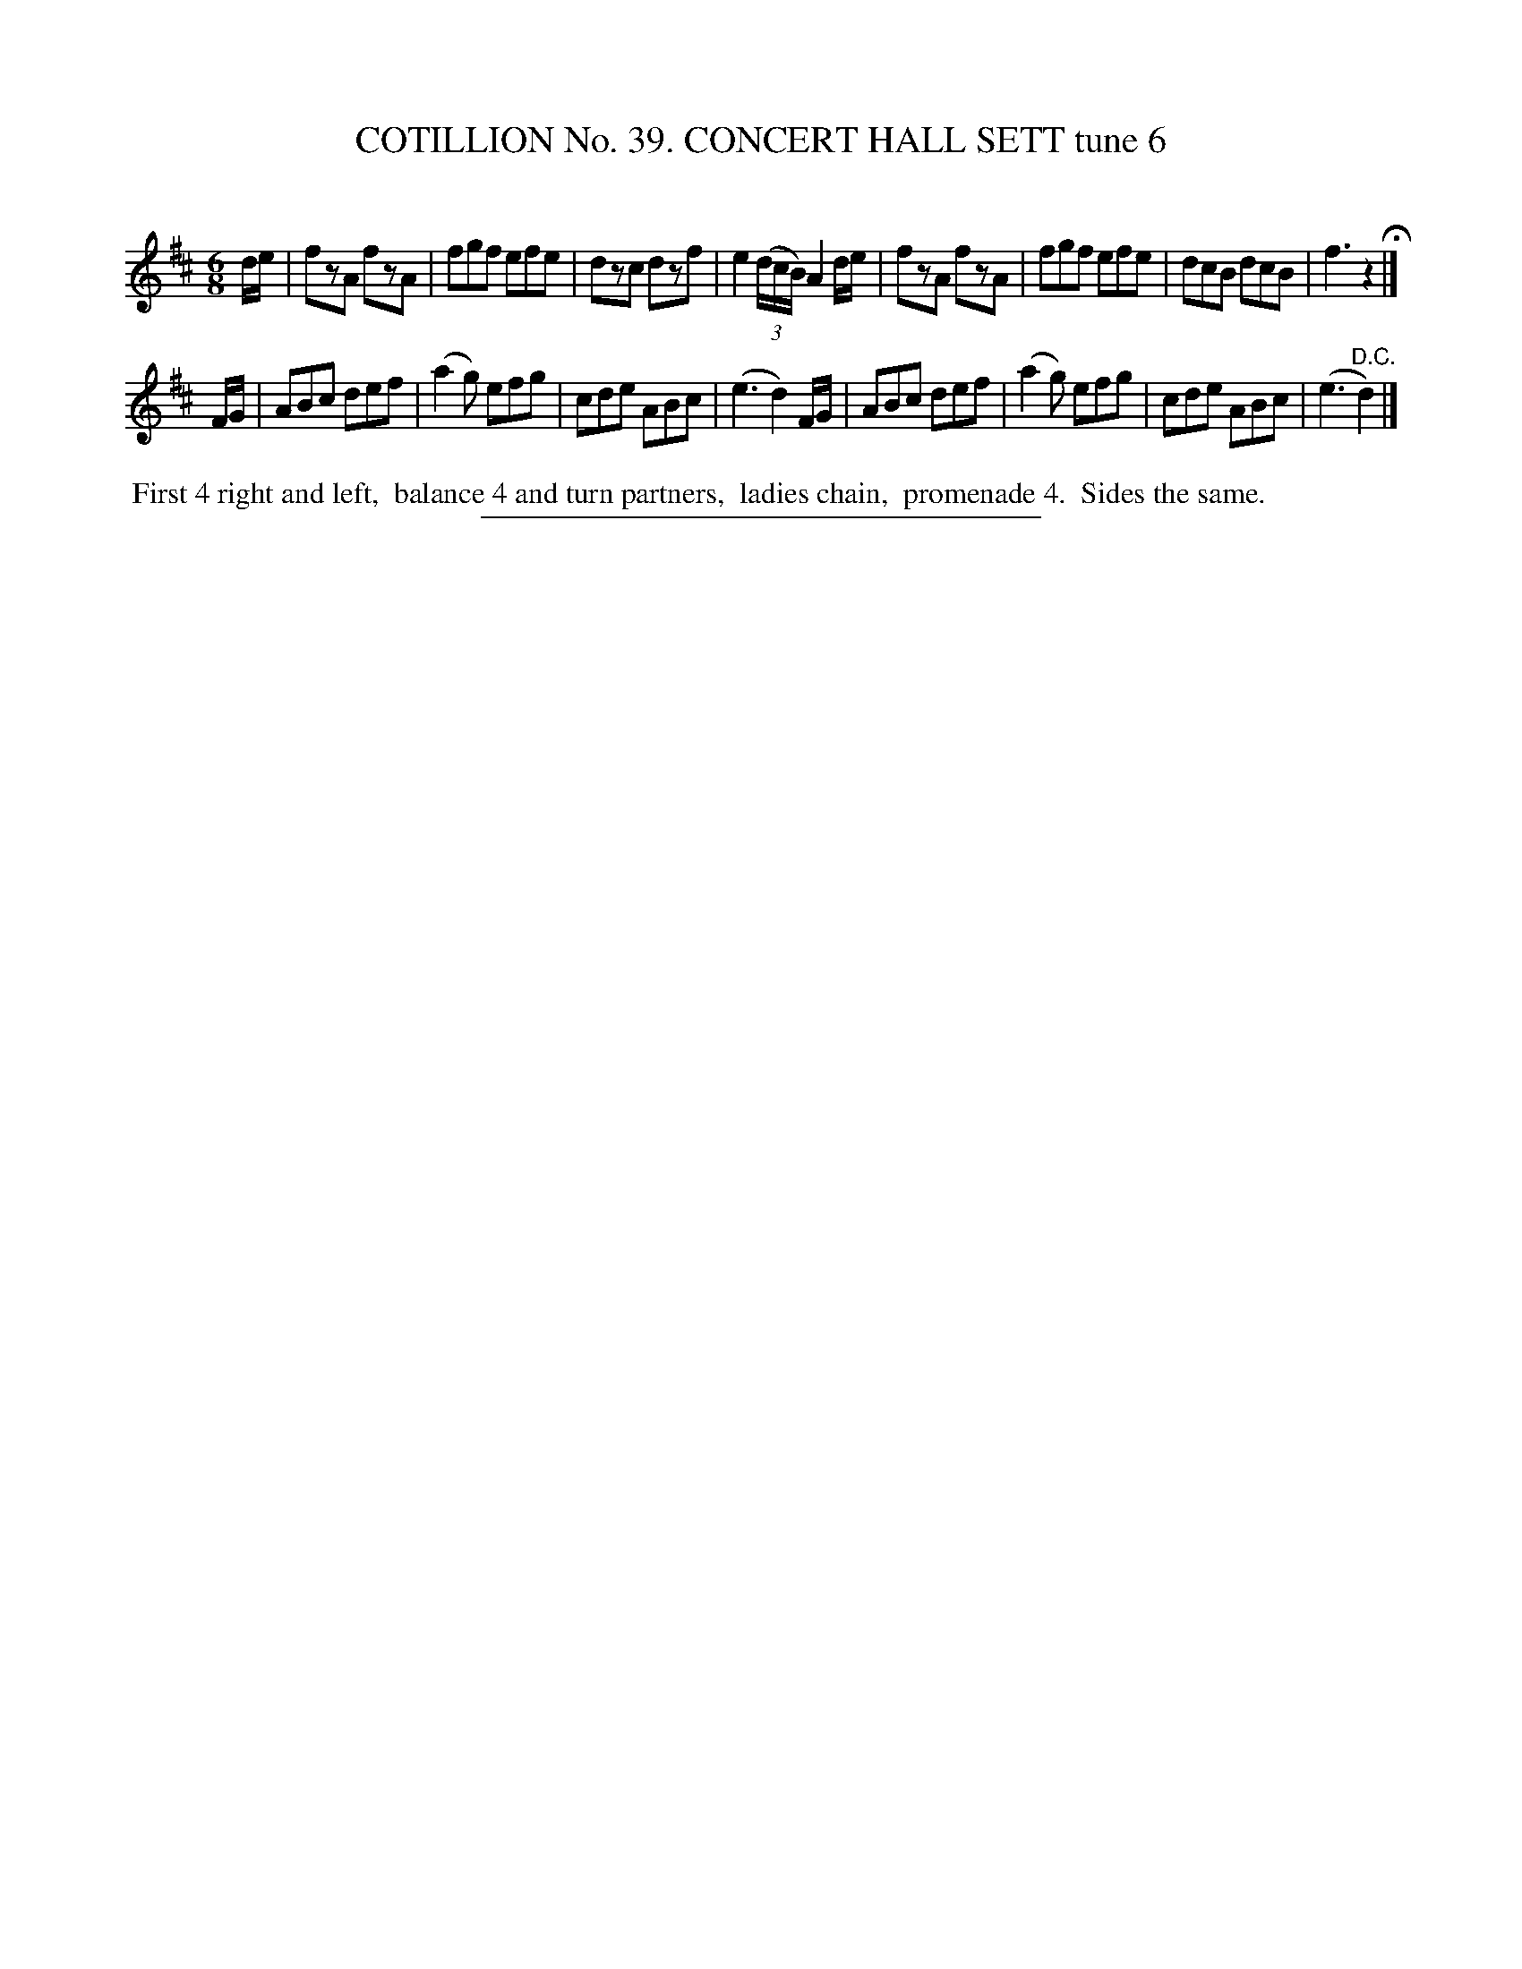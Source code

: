 X: 31553
T: COTILLION No. 39. CONCERT HALL SETT tune 6
C:
%R: jig
B: Elias Howe "The Musician's Companion" Part 3 1844 p.155 #3
S: http://imslp.org/wiki/The_Musician's_Companion_(Howe,_Elias)
Z: 2015 John Chambers <jc:trillian.mit.edu>
M: 6/8
L: 1/8
K: D
% - - - - - - - - - - - - - - - - - - - - - - - - -
d/e/ |\
fzA fzA | fgf efe | dzc dzf | e2(3(d/c/B/) A2 d/e/ |\
fzA fzA | fgf efe | dcB dcB | f3 z2 H|]
F/G/ |\
ABc def | (a2g) efg | cde ABc | (e3 d2) F/G/ |\
ABc def | (a2g) efg | cde ABc | (e3 "^D.C."d2) |]
% - - - - - - - - - - Dance description - - - - - - - - - -
%%begintext align
%% First 4 right and left,
%% balance 4 and turn partners,
%% ladies chain,
%% promenade 4.
%% Sides the same.
%%endtext
% - - - - - - - - - - - - - - - - - - - - - - - - -
%%sep 1 1 300
